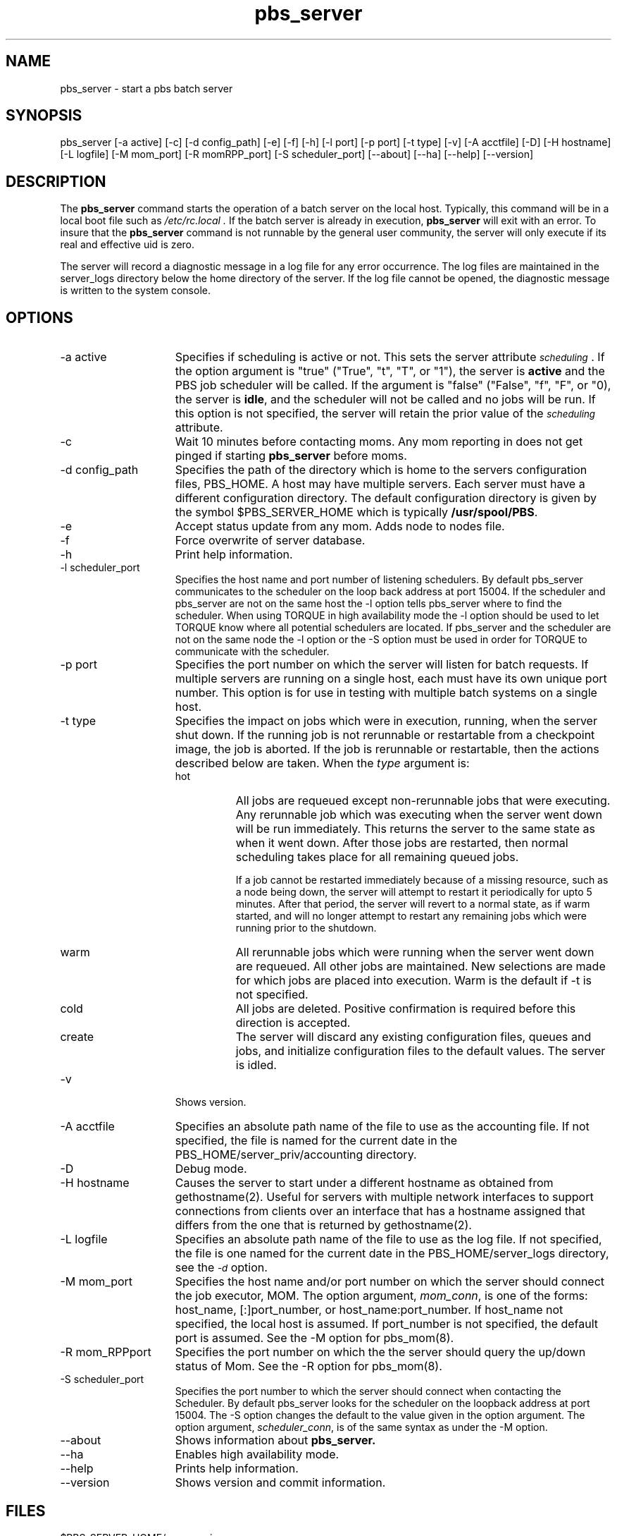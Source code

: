 .\"         OpenPBS (Portable Batch System) v2.3 Software License
.\" 
.\" Copyright (c) 1999-2000 Veridian Information Solutions, Inc.
.\" All rights reserved.
.\" 
.\" ---------------------------------------------------------------------------
.\" For a license to use or redistribute the OpenPBS software under conditions
.\" other than those described below, or to purchase support for this software,
.\" please contact Veridian Systems, PBS Products Department ("Licensor") at:
.\" 
.\"    www.OpenPBS.org  +1 650 967-4675                  sales@OpenPBS.org
.\"                        877 902-4PBS (US toll-free)
.\" ---------------------------------------------------------------------------
.\" 
.\" This license covers use of the OpenPBS v2.3 software (the "Software") at
.\" your site or location, and, for certain users, redistribution of the
.\" Software to other sites and locations.  Use and redistribution of
.\" OpenPBS v2.3 in source and binary forms, with or without modification,
.\" are permitted provided that all of the following conditions are met.
.\" After December 31, 2001, only conditions 3-6 must be met:
.\" 
.\" 1. Commercial and/or non-commercial use of the Software is permitted
.\"    provided a current software registration is on file at www.OpenPBS.org.
.\"    If use of this software contributes to a publication, product, or service
.\"    proper attribution must be given; see www.OpenPBS.org/credit.html
.\" 
.\" 2. Redistribution in any form is only permitted for non-commercial,
.\"    non-profit purposes.  There can be no charge for the Software or any
.\"    software incorporating the Software.  Further, there can be no
.\"    expectation of revenue generated as a consequence of redistributing
.\"    the Software.
.\" 
.\" 3. Any Redistribution of source code must retain the above copyright notice
.\"    and the acknowledgment contained in paragraph 6, this list of conditions
.\"    and the disclaimer contained in paragraph 7.
.\" 
.\" 4. Any Redistribution in binary form must reproduce the above copyright
.\"    notice and the acknowledgment contained in paragraph 6, this list of
.\"    conditions and the disclaimer contained in paragraph 7 in the
.\"    documentation and/or other materials provided with the distribution.
.\" 
.\" 5. Redistributions in any form must be accompanied by information on how to
.\"    obtain complete source code for the OpenPBS software and any
.\"    modifications and/or additions to the OpenPBS software.  The source code
.\"    must either be included in the distribution or be available for no more
.\"    than the cost of distribution plus a nominal fee, and all modifications
.\"    and additions to the Software must be freely redistributable by any party
.\"    (including Licensor) without restriction.
.\" 
.\" 6. All advertising materials mentioning features or use of the Software must
.\"    display the following acknowledgment:
.\" 
.\"     "This product includes software developed by NASA Ames Research Center,
.\"     Lawrence Livermore National Laboratory, and Veridian Information
.\"     Solutions, Inc.
.\"     Visit www.OpenPBS.org for OpenPBS software support,
.\"     products, and information."
.\" 
.\" 7. DISCLAIMER OF WARRANTY
.\" 
.\" THIS SOFTWARE IS PROVIDED "AS IS" WITHOUT WARRANTY OF ANY KIND. ANY EXPRESS
.\" OR IMPLIED WARRANTIES, INCLUDING, BUT NOT LIMITED TO, THE IMPLIED WARRANTIES
.\" OF MERCHANTABILITY, FITNESS FOR A PARTICULAR PURPOSE, AND NON-INFRINGEMENT
.\" ARE EXPRESSLY DISCLAIMED.
.\" 
.\" IN NO EVENT SHALL VERIDIAN CORPORATION, ITS AFFILIATED COMPANIES, OR THE
.\" U.S. GOVERNMENT OR ANY OF ITS AGENCIES BE LIABLE FOR ANY DIRECT OR INDIRECT,
.\" INCIDENTAL, SPECIAL, EXEMPLARY, OR CONSEQUENTIAL DAMAGES (INCLUDING, BUT NOT
.\" LIMITED TO, PROCUREMENT OF SUBSTITUTE GOODS OR SERVICES; LOSS OF USE, DATA,
.\" OR PROFITS; OR BUSINESS INTERRUPTION) HOWEVER CAUSED AND ON ANY THEORY OF
.\" LIABILITY, WHETHER IN CONTRACT, STRICT LIABILITY, OR TORT (INCLUDING
.\" NEGLIGENCE OR OTHERWISE) ARISING IN ANY WAY OUT OF THE USE OF THIS SOFTWARE,
.\" EVEN IF ADVISED OF THE POSSIBILITY OF SUCH DAMAGE.
.\" 
.\" This license will be governed by the laws of the Commonwealth of Virginia,
.\" without reference to its choice of law rules.
.if \n(Pb .ig Iq
.TH pbs_server 8B "" Local PBS
.\"         OpenPBS (Portable Batch System) v2.3 Software License
.\" 
.\" Copyright (c) 1999-2000 Veridian Information Solutions, Inc.
.\" All rights reserved.
.\" 
.\" ---------------------------------------------------------------------------
.\" For a license to use or redistribute the OpenPBS software under conditions
.\" other than those described below, or to purchase support for this software,
.\" please contact Veridian Systems, PBS Products Department ("Licensor") at:
.\" 
.\"    www.OpenPBS.org  +1 650 967-4675                  sales@OpenPBS.org
.\"                        877 902-4PBS (US toll-free)
.\" ---------------------------------------------------------------------------
.\" 
.\" This license covers use of the OpenPBS v2.3 software (the "Software") at
.\" your site or location, and, for certain users, redistribution of the
.\" Software to other sites and locations.  Use and redistribution of
.\" OpenPBS v2.3 in source and binary forms, with or without modification,
.\" are permitted provided that all of the following conditions are met.
.\" After December 31, 2001, only conditions 3-6 must be met:
.\" 
.\" 1. Commercial and/or non-commercial use of the Software is permitted
.\"    provided a current software registration is on file at www.OpenPBS.org.
.\"    If use of this software contributes to a publication, product, or service
.\"    proper attribution must be given; see www.OpenPBS.org/credit.html
.\" 
.\" 2. Redistribution in any form is only permitted for non-commercial,
.\"    non-profit purposes.  There can be no charge for the Software or any
.\"    software incorporating the Software.  Further, there can be no
.\"    expectation of revenue generated as a consequence of redistributing
.\"    the Software.
.\" 
.\" 3. Any Redistribution of source code must retain the above copyright notice
.\"    and the acknowledgment contained in paragraph 6, this list of conditions
.\"    and the disclaimer contained in paragraph 7.
.\" 
.\" 4. Any Redistribution in binary form must reproduce the above copyright
.\"    notice and the acknowledgment contained in paragraph 6, this list of
.\"    conditions and the disclaimer contained in paragraph 7 in the
.\"    documentation and/or other materials provided with the distribution.
.\" 
.\" 5. Redistributions in any form must be accompanied by information on how to
.\"    obtain complete source code for the OpenPBS software and any
.\"    modifications and/or additions to the OpenPBS software.  The source code
.\"    must either be included in the distribution or be available for no more
.\"    than the cost of distribution plus a nominal fee, and all modifications
.\"    and additions to the Software must be freely redistributable by any party
.\"    (including Licensor) without restriction.
.\" 
.\" 6. All advertising materials mentioning features or use of the Software must
.\"    display the following acknowledgment:
.\" 
.\"     "This product includes software developed by NASA Ames Research Center,
.\"     Lawrence Livermore National Laboratory, and Veridian Information
.\"     Solutions, Inc.
.\"     Visit www.OpenPBS.org for OpenPBS software support,
.\"     products, and information."
.\" 
.\" 7. DISCLAIMER OF WARRANTY
.\" 
.\" THIS SOFTWARE IS PROVIDED "AS IS" WITHOUT WARRANTY OF ANY KIND. ANY EXPRESS
.\" OR IMPLIED WARRANTIES, INCLUDING, BUT NOT LIMITED TO, THE IMPLIED WARRANTIES
.\" OF MERCHANTABILITY, FITNESS FOR A PARTICULAR PURPOSE, AND NON-INFRINGEMENT
.\" ARE EXPRESSLY DISCLAIMED.
.\" 
.\" IN NO EVENT SHALL VERIDIAN CORPORATION, ITS AFFILIATED COMPANIES, OR THE
.\" U.S. GOVERNMENT OR ANY OF ITS AGENCIES BE LIABLE FOR ANY DIRECT OR INDIRECT,
.\" INCIDENTAL, SPECIAL, EXEMPLARY, OR CONSEQUENTIAL DAMAGES (INCLUDING, BUT NOT
.\" LIMITED TO, PROCUREMENT OF SUBSTITUTE GOODS OR SERVICES; LOSS OF USE, DATA,
.\" OR PROFITS; OR BUSINESS INTERRUPTION) HOWEVER CAUSED AND ON ANY THEORY OF
.\" LIABILITY, WHETHER IN CONTRACT, STRICT LIABILITY, OR TORT (INCLUDING
.\" NEGLIGENCE OR OTHERWISE) ARISING IN ANY WAY OUT OF THE USE OF THIS SOFTWARE,
.\" EVEN IF ADVISED OF THE POSSIBILITY OF SUCH DAMAGE.
.\" 
.\" This license will be governed by the laws of the Commonwealth of Virginia,
.\" without reference to its choice of law rules.
.\" The following macros defination, Sh and Sx, are used to allow
.\" PBS man pages to be formatted with either -man macros or 
.\" be included in the PBS ERS which is formatted with -ms.
.\" 
.\" The presence of the register Pb defined as non zero will trigger
.\" the use of the Sx alternate form.  Otherwise the standard -man
.\" SH is used.
.\"
.de Sh
.ie \n(Pb .Sx \\$1 \\$2 \\$3 \\$4 \\$5 \\$6
.el .SH \\$1 \\$2 \\$3 \\$4 \\$5 \\$6
..
.\"
.de Sx
.RE
.sp
.B
\\$1 \\$2 \\$3 \\$4 \\$5 \\$6
.br
.RS
.R
..
.\"
.\" end of special PBS man/ERS macros
.\" --
.\" The following macros are style for object names and values.
.de Ar		\" command/function arguments and operands (italic)
.ft 2
.if \\n(.$>0 \&\\$1\f1\\$2
..
.de Av		\" data item values  (Helv)
.if  \n(Pb .ft 6
.if !\n(Pb .ft 3
.ps -1
.if \\n(.$>0 \&\\$1\s+1\f1\\$2
..
.de At		\" attribute and data item names (Helv Bold)
.if  \n(Pb .ft 6
.if !\n(Pb .ft 2
.ps -1
.if \\n(.$>0 \&\\$1\s+1\f1\\$2
..
.de Ty		\" Type-ins and examples (typewritter)
.if  \n(Pb .ft 5
.if !\n(Pb .ft 3
.if \\n(.$>0 \&\\$1\f1\\$2
..
.de Er		\" Error values ( [Helv] )
.if  \n(Pb .ft 6
.if !\n(Pb .ft 3
\&\s-1[\^\\$1\^]\s+1\f1\\$2
..
.de Sc		\" Symbolic constants ( {Helv} )
.if  \n(Pb .ft 6
.if !\n(Pb .ft 3
\&\s-1{\^\\$1\^}\s+1\f1\\$2
..
.de Al		\" Attribute list item, like .IP but set font and size
.if !\n(Pb .ig Ig
.ft 6
.IP "\&\s-1\\$1\s+1\f1"
.Ig
.if  \n(Pb .ig Ig
.ft 2
.IP "\&\\$1\s+1\f1"
.Ig
..
.\" the following pair of macros are used to bracket sections of code
.de Cs
.ft 5
.nf
..
.de Ce
.sp
.fi
.ft 1
..
.if !\n(Pb .ig Ig
.\" define sting Ji as section heading for Job Ids
.ds Ji 2.7.6
.\" define sting Di as section heading for Destination Ids
.ds Di 2.7.3
.\" define sting Si as section heading for Default Server
.ds Si 2.7.4
.Ig
.\" End of macros 
.Iq
.SH NAME
pbs_server \- start a pbs batch server
.SH SYNOPSIS
pbs_server\ [\-a active] [\-c] [\-d\ config_path\^]\ [\-e] [\-f] [\-h] [\-l port\^]
[\-p\ port\^] [\-t type\^] [\-v] [\^\-A\ acctfile\^] [\^\-D] [\-H\ hostname\^]
[\^\-L\ logfile\^] [\-M\ mom_port\^] [\-R\ momRPP_port] [\-S\ scheduler_port\^]
[\-\-about] [\-\-ha] [\-\-help] [\-\-version]
.SH DESCRIPTION
The
.B pbs_server
command starts the operation of a batch server on the local host.
Typically, this command will be in a local boot file such as
.I /etc/rc.local .
If the batch server is already in execution, 
.B pbs_server
will exit with an error.
To insure that the 
.B pbs_server
command is not runnable by the general user community, the server
will only execute if its real and effective uid is zero.
.LP
The server will record a diagnostic message in a log file for any
error occurrence.  The log files are maintained in the server_logs
directory below the home directory of the server.
If the log file cannot be opened, the diagnostic message is written
to the system console.
.SH OPTIONS
.IP "\-a active" 15
Specifies if scheduling is active or not.  This sets the server attribute
.At scheduling .
If the option argument
is "true" ("True", "t", "T", or "1"), the server is \fBactive\fP and the PBS
job scheduler will be called.
If the argument is "false" ("False", "f", "F", or "0), the server is \fBidle\fP,
and the scheduler will not be called and no jobs will be run.
If this option is not specified, the server will retain the prior value of the 
.At scheduling
attribute.
.IP "\-c" 15
Wait 10 minutes before contacting moms. Any mom reporting in does not get pinged
if starting
.B pbs_server
before moms.
.IP "\-d config_path" 15
Specifies the path of the directory which is home to the servers
configuration files, PBS_HOME.  A host may have multiple servers.  Each server
must have a different configuration directory.
The default configuration directory is given by the symbol $PBS_SERVER_HOME
which is typically 
.Ty /usr/spool/PBS .
.IP "\-e" 15
Accept status update from any mom. Adds node to nodes file.
.IP "\-f" 15
Force overwrite of server database.
.IP "\-h" 15
Print help information.
.IP "\-l scheduler_port"
Specifies the host name and port number of listening schedulers. By default pbs_server
communicates to the scheduler on the loop back address at port 15004. If the scheduler 
and pbs_server are not on the same host the -l option tells pbs_server where to find 
the scheduler.  When using TORQUE in high availability mode the -l option should be 
used to let TORQUE know where all potential schedulers are located. If pbs_server and
the scheduler are not on the same node the -l option or the -S option must be used
in order for TORQUE to communicate with the scheduler.
.IP "\-p port" 15
Specifies the port number on which the server will
listen for batch requests.
If multiple servers are running on a
single host, each must have its own unique port number.
This option is for use in testing with multiple batch systems on a single host.
.IP "\-t type"
Specifies the impact on jobs which were in execution, running, when the server
shut down.  If the running job is not rerunnable or restartable from a
checkpoint image, the job is aborted.  If the job is rerunnable or restartable,
then the actions described below are taken.  When the
.Ar type
argument is:
.RS
.IP hot 8
All jobs are requeued except non-rerunnable jobs that were executing.
Any rerunnable job which was executing when the server went down will be run
immediately.
This returns the server to the same state as when it went down.
After those jobs are restarted, then normal scheduling takes place
for all remaining queued jobs.
.IP
If a job cannot be restarted immediately because of a missing resource, such
as a node being down,  the server will attempt to restart it periodically for
upto 5 minutes.   After that period, the server will revert to a normal state,
as if warm started, and will no longer attempt to restart any remaining jobs
which were running prior to the shutdown.
.IP warm 8
All rerunnable jobs which were running when the server went down are requeued.
All other jobs are maintained.  New selections are made for which
jobs are placed into execution.  Warm is the default if \-t is not specified.
.IP cold 8
All jobs are deleted.  Positive confirmation is required before
this direction is accepted.
.IP create 8
The server will discard any existing configuration files, queues and jobs,
and initialize configuration files to the default values.  The server is
idled.
.RE
.IP "\-v" 15
Shows version.
.IP "\-A acctfile"
Specifies an absolute path name of the file to use as the accounting file.
If not specified, the file is named for the current date in the
PBS_HOME/server_priv/accounting directory.
.IP "\-D"
Debug mode.
.IP "\-H hostname"
Causes the server to start under a different hostname as obtained from
gethostname(2). Useful for servers with multiple network interfaces to support
connections from clients over an interface that has a hostname assigned
that differs from the one that is returned by gethostname(2).
.IP "\-L logfile"
Specifies an absolute path name of the file to use as the log file.
If not specified, the file is one named for the current date in the
PBS_HOME/server_logs directory, see the
.At \-d
option.
.IP "\-M mom_port"
Specifies the host name and/or port number on which the server should connect
the job executor, MOM.  The option argument,
.Ar mom_conn ,
is one of the forms: host_name, [:]port_number, or host_name:port_number.
If host_name not specified, the local host is assumed.   If port_number is not
specified, the default port is assumed.  See the \-M option for pbs_mom(8).
.IP "\-R mom_RPPport"
Specifies the port number on which the the server should query the up/down
status of Mom.    See the \-R option for pbs_mom(8).
.IP "\-S scheduler_port" 15
Specifies the port number to which the server should connect when
contacting the Scheduler.  By default pbs_server looks for the scheduler
on the loopback address at port 15004. The -S option changes the default to the value 
given in the option argument. The option argument,
.Ar scheduler_conn ,
is of the same syntax as under the \-M option.
.IP "\-\-about" 15
Shows information about
.B pbs_server.
.IP "\-\-ha" 15
Enables high availability mode.
.IP "\-\-help" 15
Prints help information.
.IP "\-\-version" 15
Shows version and commit information.
.LP
.SH FILES
.IP $PBS_SERVER_HOME/server_priv 15
default directory for configuration files, typically
/usr/spool/pbs/server_priv
.IP $PBS_SERVER_HOME/server_logs 15
directory for log files recorded by the server.
.SH Signal Handling
On receipt of the following signals, the server performs the defined action:
.IP SIGHUP
The current server log and accounting log are closed and reopened.  This 
allows for the prior log to be renamed and a new log started from the time
of the signal.
.IP SIGINT
Causes an orderly shutdown of pbs_server.
.IP "SIGUSR1, SIGUSR2"
Causes server to increase and decrease logging levels, respectively.
.IP SIGTERM
Causes an orderly shutdown of pbs_server.
.IP SIGSHUTDN
On systems (Unicos) where SIGSHUTDN is defined, it also causes an orderly
shutdown of the server.
.IP "SIGPIPE"
This signal is ignored.
.LP
All other signals have their default behavior installed.
.SH EXIT STATUS
If the server command fails to begin batch operation, the
server exits with a value greater than zero.
.SH SEE ALSO
qsub (1B), pbs_connect(3B),
pbs_mom(8B), pbs_sched_basl(8B), pbs_sched_tcl(8B),
pbsnodes(8B), qdisable(8B), qenable(8B), qmgr(1B), qrun(8B), qstart(8B),
qstop(8B), qterm(8B), and the PBS External Reference Specification.
.\" turn off any extra indent left by the Sh macro
.RE
